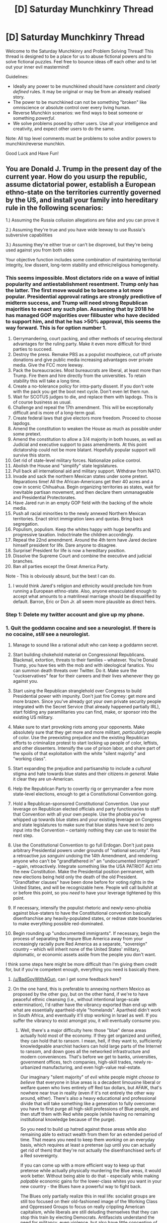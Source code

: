 #+TITLE: [D] Saturday Munchkinry Thread

* [D] Saturday Munchkinry Thread
:PROPERTIES:
:Author: AutoModerator
:Score: 10
:DateUnix: 1494687820.0
:DateShort: 2017-May-13
:END:
Welcome to the Saturday Munchkinry and Problem Solving Thread! This thread is designed to be a place for us to abuse fictional powers and to solve fictional puzzles. Feel free to bounce ideas off each other and to let out your inner evil mastermind!

Guidelines:

- Ideally any power to be munchkined should have /consistent/ and /clearly defined/ rules. It may be original or may be from an already realised story.
- The power to be munchkined can not be something "broken" like omniscience or absolute control over every living human.
- Reverse Munchkin scenarios: we find ways to beat someone or something /powerful/.
- We solve problems posed by other users. Use all your intelligence and creativity, and expect other users to do the same.

Note: All top level comments must be problems to solve and/or powers to munchkin/reverse munchkin.

Good Luck and Have Fun!


** You are Donald J. Trump in the present day of the current year. How do you usurp the republic, assume dictatorial power, establish a European ethno-state on the territories currently governed by the US, and install your family into hereditary rule in the following scenarios:

1.) Assuming the Russia collusion allegations are false and you can prove it

2.) Assuming they're true and you have wide leeway to use Russia's subversive capabilities

3.) Assuming they're either true or can't be disproved, but they're being used against you from both sides

Your objective function includes some combination of maintaining territorial integrity, low dissent, long-term stability and ethnic/religious homogeneity.
:PROPERTIES:
:Author: BadGoyWithAGun
:Score: 15
:DateUnix: 1494691138.0
:DateShort: 2017-May-13
:END:

*** This seems impossible. Most dictators ride on a wave of initial popularity and antiestablishment resentment. Trump only has the latter. The first move would be to become a lot more popular. Presidential approval ratings are strongly predictive of midterm success, and Trump will need strong Republican majorities to enact any such plan. Assuming that by 2018 he has managed GOP majorities over filibuster who have decided to support him, and that he has >50% approval, this seems the way forward. This is for option number 1.

1.  Gerrymandering, court packing, and other methods of securing electoral advantages for the ruling party. Make it even more difficult for third parties to succeed.
2.  Destroy the press. Remake PBS as a populist mouthpiece, cut off private donations and give public media increasing advantages over private media. Give the FCC more leeway.
3.  Pack the bureaucracies. Most bureaucrats are liberal, at least more than Trump. Fire them and hire directly from the universities. To retain stability this will take a long time.
4.  Create a no-tolerance policy for intra-party dissent. If you don't vote with the pack you get the boot next cycle. Don't even let them run.
5.  Wait for SCOTUS judges to die, and replace them with lapdogs. This is of course business as usual.
6.  Challenge and repeal the 17th amendment. This will be exceptionally difficult and is more of a long-term goal.
7.  Create federal laws that give electors more freedom. Proceed to choose lapdogs.
8.  Amend the constitution to weaken the House as much as possible under some pretext.
9.  Amend the constitution to allow a 3/4 majority in both houses, as well as Judicial and executive support to pass amendments. At this point dictatorship could not be more blatant. Hopefully popular support will survive this storm.
10. Get rid of state-level military forces. Nationalize police control.
11. Abolish the House and "simplify" state legislatures.
12. Pull back all international aid and military support. Withdraw from NATO.
13. Invade and sack the northern Mexican states under some pretext. Reparations time! All the African-Americans get their 40 acres and a cow in scenic Chihuahua. Begin organizing territories as states, wait for inevitable partisan movement, and then declare them unmanageable and Presidential Protectorates.
14. Have Jared run in an empty GOP field with the backing of the whole media.
15. Push all racial minorities to the newly annexed Northern Mexican territories. Enact strict immigration laws and quotas. Bring back segregation.
16. Populism, populism. Keep the whites happy with huge benefits and progressive taxation. Indoctrinate the children accordingly.
17. Repeal the 22nd amendment. Around the 4th term have Jared declare himself president for life. Dare anyone to disagree.
18. Surprise! President for life is now a hereditary position.
19. Dissolve the Supreme Court and combine the executive and judicial branches.
20. Ban all parties except the Great America Party.

Note - This is obviously absurd, but the best I can do.
:PROPERTIES:
:Score: 12
:DateUnix: 1494706782.0
:DateShort: 2017-May-14
:END:

**** I would think Jared's religion and ethnicity would preclude him from running a European ethno-state. Also, anyone emasculated enough to accept what amounts to a matrilineal marriage should be disqualified by default. Barron, Eric or Don Jr. all seem more plausible as direct heirs.
:PROPERTIES:
:Author: BadGoyWithAGun
:Score: 1
:DateUnix: 1494707692.0
:DateShort: 2017-May-14
:END:


*** Step 1: Delete my twitter account and give up my phone.
:PROPERTIES:
:Author: callmebrotherg
:Score: 4
:DateUnix: 1494695745.0
:DateShort: 2017-May-13
:END:


*** 1.  Quit the goddamn cocaine and see a neurologist. If there is no cocaine, /still/ see a neurologist.

2.  Manage to sound like a rational adult who can keep a goddamn secret.

3.  Start building chokehold material on Congressional Republicans. Blackmail, extortion, threats to their families -- whatever. You're Donald Trump, you have ties with the mob and with ideological fanatics. You can summon death threats over Twitter. Do it. Make sure the "cuckservatives" fear for their careers and their lives whenever they go against you.

4.  Start using the Republican stranglehold over Congress to build Presidential power with impunity. Don't just fire Comey: get more and more brazen. Since you've already got your own private security people integrated with the Secret Service (that already happened partially IRL), start folding any paramilitaries you can find, make, or sponsor into the existing US military.

5.  Make sure to start provoking riots among your opponents. Make absolutely sure that they get more and more militant, /particularly/ people of color. Use the preexisting prejudice and the existing Republican efforts to criminalize protest to start locking up people of color, leftists, and other dissenters. Intensify the use of prison labor, and share part of the spoils of that exploitation with the white "silent majority" and "working class".

6.  Start expanding the prejudice and partisanship to include a /cultural/ stigma and hate towards blue states and their citizens /in general/. Make it clear they are un-American.

7.  Help the Republican Party to covertly rig or gerrymander a few more state-level elections, enough to get a Constitutional Convention going.

8.  Hold a Republican-sponsored Constitutional Convention. Use your leverage on Republican elected officials and party functionaries to staff that Convention with all your own people. Use the phobia you've whipped up towards blue states and your existing leverage on Congress and state legislatures to make sure that blue states have next to zero input into the Convention -- certainly nothing they can use to resist the next step.

9.  Use the Constitutional Convention to go full Erdogan. Don't just pass arbitrary Presidential powers under grounds of "national security". Pass a retroactive /jus sanguini/ undoing the 14th Amendment, and rendering anyone who can't be "grandfathered in" an "undocumented immigrant" -- again, retroactively. Integrate something like the USA PATRIOT Act into the new Constitution. Make the Presidential position permanent, with new elections being held only the death of the old President. "Grandfather clauses" have been done before for voting rights in the United States, and will be recognizable here. People will call bullshit at or before this point, so you /need/ to have your leverage tightened by this point.

10. If necessary, intensify the populist rhetoric and newly-xeno-phobia against blue-staters to have the Constitutional convention basically disenfranchise any heavily-populated states, or redraw state boundaries to make everything possible red-dominated.

11. Begin rounding up "undocumented immigrants". If necessary, begin the process of separating the impure Blue America away from your increasingly racially pure Red America as a separate, "sovereign" country -- which will inherit none of the United States' military, diplomatic, or economic assets aside from the people you don't want.

I think some steps here might be more difficult than I'm giving them credit for, but if you're competent enough, everything you need is basically there.
:PROPERTIES:
:Score: 3
:DateUnix: 1495039595.0
:DateShort: 2017-May-17
:END:

**** [[/u/BadGoyWithAGun]], can I get some feedback here?
:PROPERTIES:
:Score: 1
:DateUnix: 1495039781.0
:DateShort: 2017-May-17
:END:


**** On the one hand, this is preferable to annexing northern Mexico as proposed by the other guy, but on the other hand, if we're to have peaceful ethnic cleansing (i.e., without intentional large-scale extermination), I'd rather have the vibrancy exported than end up with what are essentially apartheid-style "homelands". Apartheid didn't work in South Africa, and eventually it'll stop working in Israel as well. If you suffer the vibrancy to exist amongst you, it will eventually consume you.
:PROPERTIES:
:Author: BadGoyWithAGun
:Score: 1
:DateUnix: 1495039909.0
:DateShort: 2017-May-17
:END:

***** Well, there's a major difficulty here: those "blue" dense areas actually hold most of the economy. If they get organized and unified, they can hold that to ransom. I mean, hell, if they want to, sufficiently knowledgeable anarchist hackers can hold large parts of the Internet to ransom, and down goes all the networked infrastructure and modern conveniences. That's before we get to banks, universities, government offices, tech companies, high-skill trades, newly re-urbanized manufacturing, and even high-value real-estate.

Our imaginary "silent majority" of evil white people might /choose to believe/ that everyone in blue areas is a decadent limousine liberal or welfare queen who lives entirely off Red tax dollars, but AFAIK, that's nowhere near true in reality (even if it's not entirely the other way around, either). There's also a heavy educational and professional divide that will take something like a generation to fully overcome: you have to first purge all high-skill professions of Blue people, and then stuff them with Red white people (while having no remaining institutional knowledge because of the purge).

So you need to build up hatred against those areas while also remaining able to extract wealth from them for an extended period of time. That means you need to keep them /working/ on an everyday basis, which requires at least a pretense (up until you can actually get rid of them) that they're not actually the disenfranchised serfs of a Red sovereignty.

If you can come up with a more efficient way to keep up that pretense while actually physically murdering the Blue areas, it would work better. Without being able to do that - especially while making /palpable/ economic gains for the lower-class whites you want in your new country - the Blues have a powerful way to fight back.

The Blues only partially realize this in real life: socialist groups are still too focused on their old-fashioned image of the Working Class and Oppressed Groups to focus on really crippling American capitalism, while liberals are still deluding themselves that they can stop this train by electing Democrats. Antifascists understand the need for militancy, even violence, but also have little conception of grabbing economic, knowledge-based, and institutional power.

In real life, it's an open game for anyone who can pull their head out of their ass for 10 minutes and assess what they have, what they want, and how they can use the former to get the latter. However, /nobody seems able to do that/, so I estimate we're really going to watch a slow-motion collapse into multiple countries, which themselves will be severely weakened compared to the Obama-era American empire.
:PROPERTIES:
:Score: 2
:DateUnix: 1495040799.0
:DateShort: 2017-May-17
:END:

****** Luckily, America's weakness in foreign affairs isn't represented in the objective function.

But, seriously, I think you're mismodelling the blue-red divide. Polarisation exists where it's allowed to exist. The eternal normie believes what he's allowed to believe, and right now, he's allowed and encouraged to believe that the government is full of evil right-wing racists who hate him and the vibrancy. If that were actually the case, he would not be allowed to hold such a belief, and as a result, most no longer would.

#+begin_quote
  If you can come up with a more efficient way to keep up that pretense while actually physically murdering the Blue areas, it would work better. Without being able to do that - especially while making palpable economic gains for the lower-class whites you want in your new country - the Blues have a powerful way to fight back.
#+end_quote

In the event of significant blue resistance and attempts to hold the economy hostage in this manner, there would have to be a transition period where America's power and influence in the rest of the world is partially sold off to maintain domestic prosperity until the country can be pacified and restored. People who don't identify with the insurrection would be given every chance and incentive to evacuate the blue zones, which could then be pacified with extreme prejudice.
:PROPERTIES:
:Author: BadGoyWithAGun
:Score: 1
:DateUnix: 1495041971.0
:DateShort: 2017-May-17
:END:

******* u/deleted:
#+begin_quote
  But, seriously, I think you're mismodelling the blue-red divide. Polarisation exists where it's allowed to exist. The eternal normie believes what he's allowed to believe
#+end_quote

Well here we have a difference on facts. I think the "normie" believes what he experiences. You can't tell someone to defy their own experience: he'll guess your teacher's passwords and then /act/ according to experience.

#+begin_quote
  In the event of significant blue resistance and attempts to hold the economy hostage in this manner, there would have to be a transition period where America's power and influence in the rest of the world is partially sold off to maintain domestic prosperity until the country can be pacified and restored. People who don't identify with the insurrection would be given every chance and incentive to evacuate the blue zones, which could then be pacified with extreme prejudice.
#+end_quote

That's... not going to work. You're still modeling the American economy as fundamentally based in Red areas, with Blues as parasites who /can/ be pacified. Any "passification" of Blue areas is a scorched-earth victory /at best/: you'll have to spend /decades/ rebuilding any kind of "domestic prosperity".

Basically, you can try to destroy the part of the country you don't like, but you're actually dependent on it. You'll starve yourself out, Great Leap Forward-style.
:PROPERTIES:
:Score: 1
:DateUnix: 1495042741.0
:DateShort: 2017-May-17
:END:

******** u/BadGoyWithAGun:
#+begin_quote
  Well here we have a difference on facts. I think the "normie" believes what he experiences. You can't tell someone to defy their own experience: he'll guess your teacher's passwords and then act according to experience.
#+end_quote

If he professes the required beliefs and is greatly constrained in acting on any other ones, that's good enough. For example, in the process of the Inquisition, all that was needed for a heretic to be spared the faggots and the stake was to profess the required beliefs - no heretic went to his death unwillingly. That's the kind of system I could get behind.

#+begin_quote
  That's... not going to work. You're still modeling the American economy as fundamentally based in Red areas, with Blues as parasites who can be pacified.
#+end_quote

My point is, given ideological suppression, and the right system of disincentives for heresy and incentives for orthodoxy, no matter which side it comes from, the overwhelming majority of people who would dissent in a free system would not do so. And there would be no moral issues about making sure the remaining heretics who wish to die do so promptly.
:PROPERTIES:
:Author: BadGoyWithAGun
:Score: 1
:DateUnix: 1495043898.0
:DateShort: 2017-May-17
:END:

********* Historically, no such thing has ever actually worked over the long term. I have a fair number of friends and relatives who can attest to that, since the lot of us are basically descended from people who escaped or fought back against such attempts.
:PROPERTIES:
:Score: 1
:DateUnix: 1495043996.0
:DateShort: 2017-May-17
:END:

********** That's because you're an inbred ethnic tribe as well as an ideological cult. Cults can be converted, but it has to be thorough, and the history has to be erased and their traditions denied. But with ethnic tribes, you only have two choices: they have to be suffered or removed, there is no stable middle ground.

My point being, blues aren't ethnic, and their cult is pretty weak compared to yours.
:PROPERTIES:
:Author: BadGoyWithAGun
:Score: 1
:DateUnix: 1495044189.0
:DateShort: 2017-May-17
:END:

*********** u/deleted:
#+begin_quote
  My point being, blues aren't ethnic, and their cult is pretty weak compared to yours.
#+end_quote

Anything can be an ethnicity when you attempt genocide on it.
:PROPERTIES:
:Score: 1
:DateUnix: 1495049668.0
:DateShort: 2017-May-18
:END:


*** Obligatory: direct the military to make you a strong AI, direct it to make you God-Emperor.
:PROPERTIES:
:Author: BadGoyWithAGun
:Score: 2
:DateUnix: 1494693430.0
:DateShort: 2017-May-13
:END:

**** Obligatory: screw strong AI, use your overwhelming reality-warping psychic powers to become God Emperor. Cover your golden armor in iron crosses and double-headed eagles.
:PROPERTIES:
:Score: 1
:DateUnix: 1495039764.0
:DateShort: 2017-May-17
:END:


** Something that I'm trying to figure out for a possible setting, which seems in line with the "puzzle" aspect of SMT:

*tl;dr* There was a "nuclear war" and now you have to figure out how to prevent another one from ever being possible, while suffering from various constraints. IN SPACE.

--------------

The principle behind relativistic kill vehicles (RKVs) is both simple and terrifying: accelerate a large enough rock to a fraction of the speed of light, and you have a weapon that could kill worlds. Gwern wrote an interesting article on the matter, but suffice it to say that any defensive plan that relies on intercepting an RKV is not a very good plan.

Cue an interstellar Cuban Missile Crisis with giant rocks, set to launch if they stopped getting signals from home, and...interstellar civilization. There are, thankfully, enough self-sufficient space stations and minor colonies that humanity is not in danger of going extinct.

Still, everyone is in agreement that this can never be allowed to happen again, and the trauma is deep enough that the people who have been put in charge of figuring out a solution can count on being listened to.

How do you reliably prevent this from happening again?

Relevant constraints:

- FTL is not possible, but ships can accelerate to a high enough percentage of c that things get weird and both time dilation and length contraction are noticeable. The average travel time between two habitable star systems is 3.5 years (as viewed by the travelers) and 25.25 years (as viewed from the point of origin). Interstellar civilization is therefore possible, but interstellar government is difficult and has thus far not been successfully attempted.
- You can't fix this with a superintelligent AI: Another, alien civilization already built one and it ate them. Maybe. Nobody's sure what went on there. What's happening now, though, is plain as day: the AI is content to stay in a relatively small bubble of space doing who-knows-what, but first contact with an extraplanetary intelligence was made when one of its drones landed on Earth, informed us that we were getting close to building an AI like itself, and said that we either needed to cut that shit out or we were going to be pelted with rocks from Heaven. Any AI that can teach or otherwise improve itself is verboten.

Edit: typo
:PROPERTIES:
:Author: callmebrotherg
:Score: 5
:DateUnix: 1494695685.0
:DateShort: 2017-May-13
:END:

*** Get everyone onto space stations and have them move unpredictably. Planets are only used for remotely operated mining operations.

The AI seems sure that there isn't going to be a competitor to itself, unless it was carefully constructed to not want to be sure of that. Rocks sent from its home domain are not feasible to react to an AI project after it spawns, because the project will have at least as long as light takes to get to the AIs domain and back, assuming FTL is also impossible to it. Also moving space stations. I would rather expect the AI to have nanomachines everywhere, avoiding detection and planning to eat anyone trying to launch an AI.

They could ask the AI if it's okay to make brain backups of everyone, with that the entire problem is void.
:PROPERTIES:
:Author: Gurkenglas
:Score: 7
:DateUnix: 1494698445.0
:DateShort: 2017-May-13
:END:

**** u/CCC_037:
#+begin_quote
  Rocks sent from its home domain are not feasible to react to an AI project after it spawns, because the project will have at least as long as light takes to get to the AIs domain and back
#+end_quote

Not necessarily. If the AI can predict in advance the exact date and time of the development of another AI - or if the AI has FTL but isn't sharing - then it can have its rocks hit long before that.
:PROPERTIES:
:Author: CCC_037
:Score: 1
:DateUnix: 1494751180.0
:DateShort: 2017-May-14
:END:

***** If it's got Contessa's powers like that, moving "randomly" also won't help. It also won't need to pelt with rocks from heaven, just say whatever threat will actually keep us mellow.
:PROPERTIES:
:Author: Gurkenglas
:Score: 1
:DateUnix: 1494756888.0
:DateShort: 2017-May-14
:END:

****** Yeah, but the aim of this scenario isn't to avoid the alien AI. The aim of this scenario is to prevent an inter-human war of giant rocks, with the alien AI acting as a constraint preventing any solution that involves creating a superhuman intelligence and handing it the problem.
:PROPERTIES:
:Author: CCC_037
:Score: 3
:DateUnix: 1494757564.0
:DateShort: 2017-May-14
:END:

******* Such an AI can constrain anything, so as per [[http://lesswrong.com/lw/jp/occams_razor/][A witch did it]], you could simply say [[http://lesswrong.com/lw/qk/that_alien_message/]["Oh, and every time someone in this world tries to build a really powerful AI, the computing hardware spontaneously melts. This isn't really important to the story, but I need to postulate this in order to have human people sticking around, in the flesh, for seventy years."]] :P
:PROPERTIES:
:Author: Gurkenglas
:Score: 2
:DateUnix: 1494759514.0
:DateShort: 2017-May-14
:END:

******** That's true. It's really just a stylistic choice at that point.
:PROPERTIES:
:Author: CCC_037
:Score: 2
:DateUnix: 1494760261.0
:DateShort: 2017-May-14
:END:


*** Decentralized randomly-moving civilization as proposed by [[/u/Gurkenglas][u/Gurkenglas]] is indeed the best solution. Maybe upload everyone into virtual reality to make it more robust, if the technology allows.

If people want to stay in gravity wells... Making their orbits unpredictable would take stupid amounts of energy, so I don't see a way to prevent /a war/. Civilian casualities, though, could be prevented by effective evacuation protocols.

If the technology allows, give everyone brain implants and have constantly-updating backups of everyone stored in randomly-moving space stations. Make instant destructive uploads if the planet is targeted. If it's impossible, maybe extremely-deep bunkers that could be accessed from every building? Patrol a few light-hours around the planet to ensure there's enough time to evacuate. (May be unviable if the techology allows to accelerate RKVs to 0.99+ /c/.)

Wait. Active defense is impossible, but what about a passive one? Asteroids burn in the atmospheres of planets: saturate the empty space in your system with [[https://en.wikipedia.org/wiki/Cosmic_dust][dust]]^{1}, or build a [[https://en.wikipedia.org/wiki/Dyson_sphere#Dyson_shell][Dyson Shell]] and fill it with gas, creating atmosphere^{2}. In this environment, the faster a RKV is moving, the faster will it cease to be. Or use anti-particles if you're feeling bold and have the means of mass-producing them.

Yes, the last idea would make ordinary 'friendly' space travel way harder as well. Perhaps there's some way of arranging the specks' orbits so that you have windows sometimes? Not an astrophysicist, not sure if possible. Or use intelligent dust that would move out of the way or destroy itself on command when you want to pass?

--------------

^{1. That one may not work; I'm not sure how much damage collisions with them would inflict as opposed to gas pressure in ordinary atmospheres;} ^{[[https://en.wikipedia.org/wiki/Atmospheric_entry][that]]} ^{article may help.}

^{2. Would take a lot of gas.}
:PROPERTIES:
:Author: Noumero
:Score: 6
:DateUnix: 1494706888.0
:DateShort: 2017-May-14
:END:

**** u/CCC_037:
#+begin_quote
  Perhaps there's some way of arranging the specks' orbits so that you have windows sometimes?
#+end_quote

Relativistic kill rocks all have paths that are very straight lines ending at the planets. Having multiple layers of antiparticles, arranged such that one has to either substantially change vector or stop and wait ten minutes between layers, will allow friendly (slow) traffic to pass while still getting in the way of RKVs. (Of course, then you have to deal with anti-asteroids - that is, antiparticle RKVs - for which you'd need the occasional shield of normal matter, perhaps in alternating layers)

You're going to need a /lot/ of matter and antimatter.
:PROPERTIES:
:Author: CCC_037
:Score: 4
:DateUnix: 1494751476.0
:DateShort: 2017-May-14
:END:


** You have a nearly indestructible magic sword that can change its mass and it's balance , the sword needs one millisecond to change its mass and your commands travel at light speed.Also it spends " magic energy" to work and it will run out of it in a few millions of years so it can't be used to avoid the heat death of the universe. The minimum mass the sword can have is 0.1g . What uses does this have without advanced technology, and what uses does it have whith it if the maximum mass is:

1) 10kg

2) 100000kg

3) the mass of the sword if it had the density of the densest material that it has been in contact with.

4)1g

Edit: new rule , to avoid black holes now the densest point of the sword can only have a density of the maximum mass of the sword / 0.001 cubic millimeters(which still lets you do gravity tricks in 2 and 3) .
:PROPERTIES:
:Author: crivtox
:Score: 4
:DateUnix: 1494770578.0
:DateShort: 2017-May-14
:END:

*** 2) You can run through the air/"multijump" with this: Strap it to your soles, give it mass whenever your shoe needs to push on it and take it away whenever you need to move the shoe. By concentrating mass on a point, you can rotate the sword around that point easily. Should feel kinda like running up a downwards escalator? Depending on how good you are at throwing, you might also try roping it to a body harness, throwing it up when it's light and making it heavy as the rope goes taut, lightening it when it runs out of momentum, reeling it in and repeating. Obviously, advanced technology can use this for a spaceship, possibly even with the lower maximum masses.
:PROPERTIES:
:Author: Gurkenglas
:Score: 5
:DateUnix: 1494794080.0
:DateShort: 2017-May-15
:END:


*** You have a source of free energy. Throw it up in the air at minimum weight, increase weight to maximum at peak of arc, and harvest energy as it falls. Repeat for more energy.
:PROPERTIES:
:Author: xamueljones
:Score: 2
:DateUnix: 1494777490.0
:DateShort: 2017-May-14
:END:

**** I don't think that's particularly useful. You still need to maintain constant attention to keep it producing energy, and ultimately what good is it for? Creating a system which can handle 100-ton spot loads isn't a trivial thing especially without modern technology, and even so a hydroelectric plant is likely a better option.
:PROPERTIES:
:Author: Menolith
:Score: 2
:DateUnix: 1494782221.0
:DateShort: 2017-May-14
:END:


**** Obviously you have free energy but the idea is figuring how to efficiently harness it and find other uses apart from that . how would you use it for combat in a generic fantasy land ? What cool things could you do whith it if you had all the resources of our civilization ?what could a future civilization do whith it?
:PROPERTIES:
:Author: crivtox
:Score: 1
:DateUnix: 1494795045.0
:DateShort: 2017-May-15
:END:


*** What happens to conservation of mass? If I'm swinging a 10kg sword at 10m/s and increase the mass to 20kg, is the sword still traveling 10m/s or does it slow down? (I would vote that velocity remains constant, as that's a more interesting property for a /sword/ to have.)

*First, with conservation:* your fighting style mostly revolves around "dropping" the sword onto the enemy. A 10,000kg sword falling for a tenth of a second translates to roughly 1/4 the momentum of a car moving at 60 mph. Interestingly, because momentum is conserved, your sword doesn't need to have a lot of mass when it hits, because it will have the same momentum either way. However, if you reduce your 10,000kg sword down to 1kg when it's going 1m/s, then you end up with a 1kg sword going 10,000m/s (which is fairly close to Earth's escape velocity). Either way, it packs a punch, but there's probably a balance to be had in properly keeping control. On the defensive side, flash-mass can make the sword put up a really strong parry, but you have to deal with the momentum somehow, unless the plan is to just not have it stay high mass for long enough to matter (in which case you need insanely good reaction times to actually make the parry).

*Second, with no conservation:* your fighting style mostly revolves around swinging a light sword in for extremely heavy hits, then making it light again to pull back. Same defensive technique as above, but it's a lot easier because you just need to catch the sword and make it light. If range on commanding the sword is long enough, then you can use it as a siege weapon if the mass limit is high enough - even going from 0.1g to 10kg gives you a huge return on energy input. That aspect only really works because the sword is /also/ indestructible - I'd like to stick the sword on the end of a polearm, or rotating around an axle, but those parts /aren't/ indestructible and so present points of failure.

I actually gave one of my D&D players something like this; the Anyblade can take the form of any conceivable bladed weapon, allowing all sorts of neat tricks (though it also changes shape, material, etc.).
:PROPERTIES:
:Author: alexanderwales
:Score: 2
:DateUnix: 1494913809.0
:DateShort: 2017-May-16
:END:

**** I imagine it as not conserving momentum ,anyway it's fine if someone has an idea that needs momentum to be conserved.
:PROPERTIES:
:Author: crivtox
:Score: 1
:DateUnix: 1494919979.0
:DateShort: 2017-May-16
:END:


** Inspired by a post on [[/r/shittysuperpowers]]: you can now superheat your food to 200°C, but it never cools down.

With so few limits it's a fairly powerful ability with obvious applications, but in particular I wondered how best to keep an average house warm with it. 200 degrees is enough to ignite most woods which produces a significant fire hazard, and the heating elements would also need to be somewhat portable to keep the house from being too toasty during warm months. I'm thinking of using the power to superheat oily foods which don't ignite at the temperature and then pouring the oil into solid metal slabs. With a right metal-to-oil ratio the elements shouldn't get hot enough to cause fires.
:PROPERTIES:
:Author: Menolith
:Score: 1
:DateUnix: 1494782784.0
:DateShort: 2017-May-14
:END:

*** It is completely necessary to heat the house only using superheated food directly ?. Why not use superheated food as fuel for a normal heating system ?
:PROPERTIES:
:Author: crivtox
:Score: 2
:DateUnix: 1494791287.0
:DateShort: 2017-May-15
:END:

**** That would probably be the simplest solution if you have that sort of system in place already. Just throw in toast into the boiler and be done with it. Or, better yet, take it one step further make a deal with local power plants to get free heating for life in exchange for providing them with permanently burning fuel.
:PROPERTIES:
:Author: Menolith
:Score: 4
:DateUnix: 1494791675.0
:DateShort: 2017-May-15
:END:

***** Now I'm imagining a future civilization in a simulation powered by a burning toast , the only energy source left in the universe.
:PROPERTIES:
:Author: crivtox
:Score: 3
:DateUnix: 1494798257.0
:DateShort: 2017-May-15
:END:
